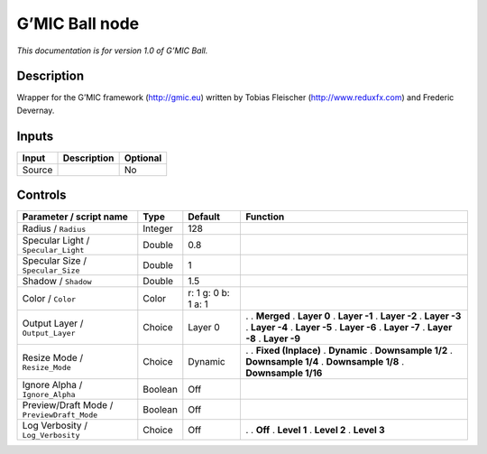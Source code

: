 .. _eu.gmic.Ball:

G’MIC Ball node
===============

*This documentation is for version 1.0 of G’MIC Ball.*

Description
-----------

Wrapper for the G’MIC framework (http://gmic.eu) written by Tobias Fleischer (http://www.reduxfx.com) and Frederic Devernay.

Inputs
------

====== =========== ========
Input  Description Optional
====== =========== ========
Source             No
====== =========== ========

Controls
--------

.. tabularcolumns:: |>{\raggedright}p{0.2\columnwidth}|>{\raggedright}p{0.06\columnwidth}|>{\raggedright}p{0.07\columnwidth}|p{0.63\columnwidth}|

.. cssclass:: longtable

========================================== ======= =================== =====================
Parameter / script name                    Type    Default             Function
========================================== ======= =================== =====================
Radius / ``Radius``                        Integer 128                  
Specular Light / ``Specular_Light``        Double  0.8                  
Specular Size / ``Specular_Size``          Double  1                    
Shadow / ``Shadow``                        Double  1.5                  
Color / ``Color``                          Color   r: 1 g: 0 b: 1 a: 1  
Output Layer / ``Output_Layer``            Choice  Layer 0             .  
                                                                       . **Merged**
                                                                       . **Layer 0**
                                                                       . **Layer -1**
                                                                       . **Layer -2**
                                                                       . **Layer -3**
                                                                       . **Layer -4**
                                                                       . **Layer -5**
                                                                       . **Layer -6**
                                                                       . **Layer -7**
                                                                       . **Layer -8**
                                                                       . **Layer -9**
Resize Mode / ``Resize_Mode``              Choice  Dynamic             .  
                                                                       . **Fixed (Inplace)**
                                                                       . **Dynamic**
                                                                       . **Downsample 1/2**
                                                                       . **Downsample 1/4**
                                                                       . **Downsample 1/8**
                                                                       . **Downsample 1/16**
Ignore Alpha / ``Ignore_Alpha``            Boolean Off                  
Preview/Draft Mode / ``PreviewDraft_Mode`` Boolean Off                  
Log Verbosity / ``Log_Verbosity``          Choice  Off                 .  
                                                                       . **Off**
                                                                       . **Level 1**
                                                                       . **Level 2**
                                                                       . **Level 3**
========================================== ======= =================== =====================
